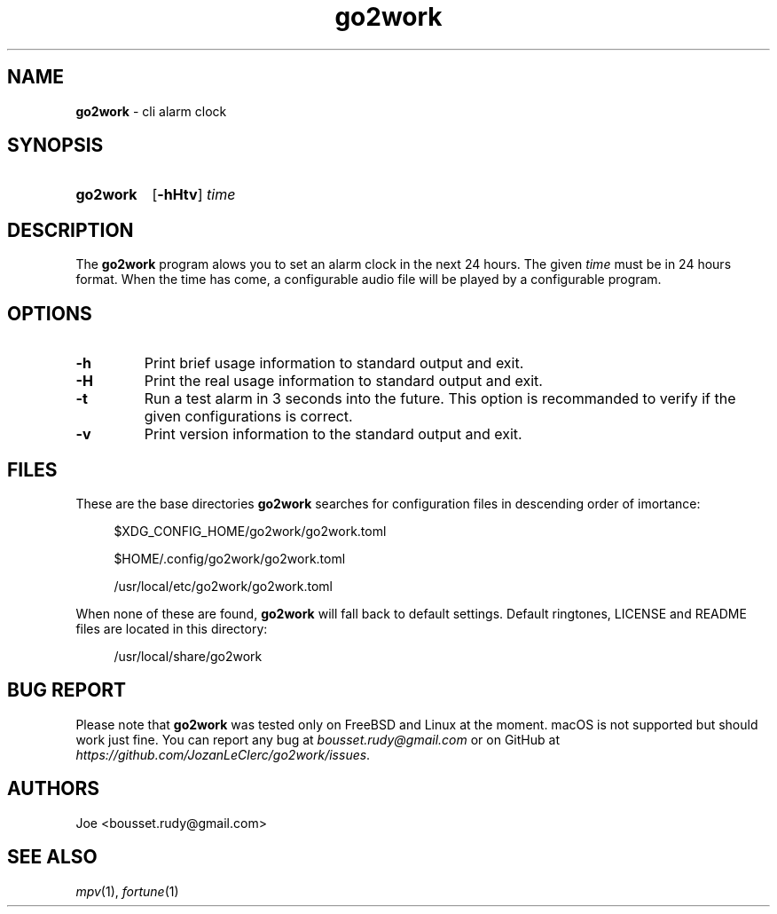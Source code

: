 .\" ========================
.\" =====    ===============
.\" ======  ================
.\" ======  ================
.\" ======  ====   ====   ==
.\" ======  ===     ==  =  =
.\" ======  ===  =  ==     =
.\" =  ===  ===  =  ==  ====
.\" =  ===  ===  =  ==  =  =
.\" ==     =====   ====   ==
.\" ========================
.\"
.\" SPDX-License-Identifier: BSD-3-Clause
.\"
.\" Copyright (c) 2022 Joe
.\" All rights reserved.
.\"
.\" Redistribution and use in source and binary forms, with or without
.\" modification, are permitted provided that the following conditions are met:
.\" 1. Redistributions of source code must retain the above copyright
.\"    notice, this list of conditions and the following disclaimer.
.\" 2. Redistributions in binary form must reproduce the above copyright
.\"    notice, this list of conditions and the following disclaimer in the
.\"    documentation and/or other materials provided with the distribution.
.\" 3. Neither the name of the organization nor the
.\"    names of its contributors may be used to endorse or promote products
.\"    derived from this software without specific prior written permission.
.\"
.\" THIS SOFTWARE IS PROVIDED BY JOE ''AS IS'' AND ANY
.\" EXPRESS OR IMPLIED WARRANTIES, INCLUDING, BUT NOT LIMITED TO, THE IMPLIED
.\" WARRANTIES OF MERCHANTABILITY AND FITNESS FOR A PARTICULAR PURPOSE ARE
.\" DISCLAIMED. IN NO EVENT SHALL JOE BE LIABLE FOR ANY
.\" DIRECT, INDIRECT, INCIDENTAL, SPECIAL, EXEMPLARY, OR CONSEQUENTIAL DAMAGES
.\" (INCLUDING, BUT NOT LIMITED TO, PROCUREMENT OF SUBSTITUTE GOODS OR SERVICES;
.\" LOSS OF USE, DATA, OR PROFITS; OR BUSINESS INTERRUPTION) HOWEVER CAUSED AND
.\" ON ANY THEORY OF LIABILITY, WHETHER IN CONTRACT, STRICT LIABILITY, OR TORT
.\" (INCLUDING NEGLIGENCE OR OTHERWISE) ARISING IN ANY WAY OUT OF THE USE OF
.\" THIS SOFTWARE, EVEN IF ADVISED OF THE POSSIBILITY OF SUCH DAMAGE.
.\"
.\" go2work: man/go2work.1
.\" Mon Apr  4 22:54:59 CEST 2022
.\" Joe
.\"
.\" Manpage for go2work
.\" Contact bousset.rudy@gmail.com to correct errors and typos
.\"
.de Text
.nop \)\\$*
..
.
.
.TH go2work 1 "04 April 2022" "go2work 1.0.0"
.
.
.SH NAME
.B go2work
\- cli alarm clock
.
.
.SH SYNOPSIS
.SY go2work
.RB [ \-hHtv ]
.I time
.YS
.
.
.SH DESCRIPTION
.PP
The
.B go2work
program alows you to set an alarm clock in the next
24 hours. The given
.I time
must be in 24 hours format. When the time has come, a configurable audio file
will be played by a configurable program.
.SH OPTIONS
.TP
.B \-h
Print brief usage information to standard output and exit.
.TP
.B \-H
Print the real usage information to standard output and exit.
.TP
.B \-t
Run a test alarm in 3 seconds into the future. This option is recommanded to
verify if the given configurations is correct.
.TP
.B \-v
Print version information to the standard output and exit.
.SH FILES
These are the base directories
.B go2work
searches for configuration files in descending order of imortance:
.PP
.RS 4
$XDG_CONFIG_HOME/go2work/go2work.toml
.RE
.PP
.RS 4
$HOME/.config/go2work/go2work.toml
.RE
.PP
.RS 4
/usr/local/etc/go2work/go2work.toml
.RE
.PP
When none of these are found,
.B go2work
will fall back to default settings. Default ringtones, LICENSE and README files
are located in this directory:
.PP
.RS 4
/usr/local/share/go2work
.RE
.SH BUG REPORT
Please note that
.B go2work
was tested only on FreeBSD and Linux at the moment. macOS is not supported
but should work just fine. You can report any bug at
.I bousset.rudy@gmail.com
or on GitHub at
.IR https://github.com/JozanLeClerc/go2work/issues .
.
.SH AUTHORS
Joe <bousset.rudy@gmail.com>
.SH SEE ALSO
.IR mpv (1),
.IR fortune (1)
.\" vim: set filetype=groff:
